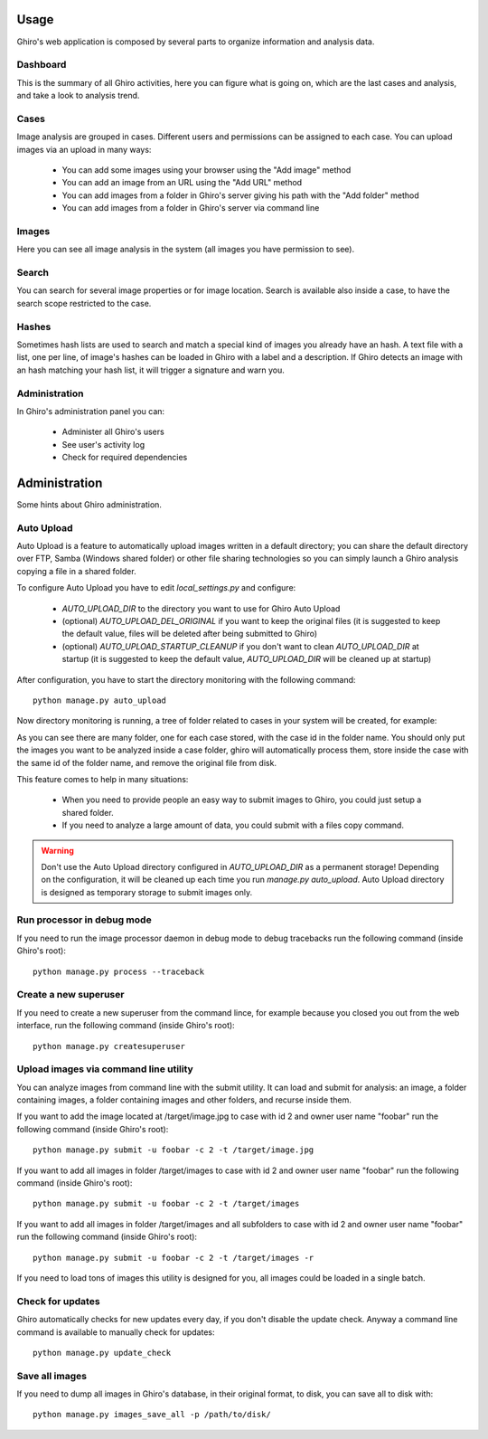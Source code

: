 Usage
=====

Ghiro's web application is composed by several parts to organize information and
analysis data.

Dashboard
---------

This is the summary of all Ghiro activities, here you can figure what is going
on, which are the last cases and analysis, and take a look to analysis trend.

Cases
-----

Image analysis are grouped in cases. Different users and permissions can be
assigned to each case.
You can upload images via an upload in many ways:

 * You can add some images using your browser using the "Add image" method
 * You can add an image from an URL using the "Add URL" method
 * You can add images from a folder in Ghiro's server giving his path with the "Add folder" method
 * You can add images from a folder in Ghiro's server via command line

Images
------

Here you can see all image analysis in the system (all images you have permission to see).

Search
------

You can search for several image properties or for image location.
Search is available also inside a case, to have the search scope restricted to
the case.

Hashes
------

Sometimes hash lists are used to search and match a special kind of images you
already have an hash.
A text file with a list, one per line, of image's hashes can be loaded in Ghiro
with a label and a description. If Ghiro detects an image with an hash matching
your hash list, it will trigger a signature and warn you.

Administration
--------------

In Ghiro's administration panel you can:

 * Administer all Ghiro's users
 * See user's activity log
 * Check for required dependencies

Administration
==============

Some hints about Ghiro administration.

Auto Upload
-----------

Auto Upload is a feature to automatically upload images written in a default directory; you can
share the default directory over FTP, Samba (Windows shared folder) or other file sharing technologies
so you can simply launch a Ghiro analysis copying a file in a shared folder.

To configure Auto Upload you have to edit `local_settings.py` and configure:

 * `AUTO_UPLOAD_DIR` to the directory you want to use for Ghiro Auto Upload
 * (optional) `AUTO_UPLOAD_DEL_ORIGINAL` if you want to keep the original files (it is suggested to keep the default value, files will be deleted after being submitted to Ghiro)
 * (optional) `AUTO_UPLOAD_STARTUP_CLEANUP` if you don't want to clean `AUTO_UPLOAD_DIR` at startup (it is suggested to keep the default value, `AUTO_UPLOAD_DIR` will be cleaned up at startup)

After configuration, you have to start the directory monitoring with the following command::

    python manage.py auto_upload

Now directory monitoring is running, a tree of folder related to cases in your system will be created,
for example:

.. image:: ../_images/auto_upload_folders.png

As you can see there are many folder, one for each case stored, with the case id in the folder name.
You should only put the images you want to be analyzed inside a case folder, ghiro will automatically
process them, store inside the case with the same id of the folder name, and remove the original file
from disk.

This feature comes to help in many situations:

 * When you need to provide people an easy way to submit images to Ghiro, you could just setup a shared folder.
 * If you need to analyze a large amount of data, you could submit with a files copy command.

.. warning::
        Don't use the Auto Upload directory configured in `AUTO_UPLOAD_DIR` as a permanent storage!
        Depending on the configuration, it will be cleaned up each time you run `manage.py auto_upload`.
        Auto Upload directory is designed as temporary storage to submit images only.

Run processor in debug mode
---------------------------

If you need to run the image processor daemon in debug mode to debug tracebacks
run the following command (inside Ghiro's root)::

    python manage.py process --traceback

Create a new superuser
----------------------

If you need to create a new superuser from the command lince, for example
because you closed you out from the web interface, run the following command
(inside Ghiro's root)::

    python manage.py createsuperuser

Upload images via command line utility
--------------------------------------

You can analyze images from command line with the submit utility.
It can load and submit for analysis: an image, a folder containing images, a folder containing
images and other folders, and recurse inside them.

If you want to add the image located at /target/image.jpg to case with id
2 and owner user name "foobar" run the following command (inside Ghiro's root)::

    python manage.py submit -u foobar -c 2 -t /target/image.jpg

If you want to add all images in folder /target/images to case with id
2 and owner user name "foobar" run the following command (inside Ghiro's root)::

    python manage.py submit -u foobar -c 2 -t /target/images

If you want to add all images in folder /target/images and all subfolders to case with id
2 and owner user name "foobar" run the following command (inside Ghiro's root)::

    python manage.py submit -u foobar -c 2 -t /target/images -r

If you need to load tons of images this utility is designed for you,
all images could be loaded in a single batch.

Check for updates
-----------------

Ghiro automatically checks for new updates every day, if you don't disable the
update check.
Anyway a command line command is available to manually check for updates::

    python manage.py update_check

Save all images
---------------

If you need to dump all images in Ghiro's database, in their original format, to
disk, you can save all to disk with::

    python manage.py images_save_all -p /path/to/disk/
